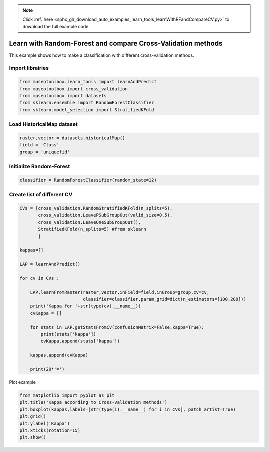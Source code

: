 .. note::
    :class: sphx-glr-download-link-note

    Click :ref:`here <sphx_glr_download_auto_examples_learn_tools_learnWithRFandCompareCV.py>` to download the full example code
.. rst-class:: sphx-glr-example-title

.. _sphx_glr_auto_examples_learn_tools_learnWithRFandCompareCV.py:


Learn with Random-Forest and compare Cross-Validation methods
===============================================================

This example shows how to make a classification with different cross-validation methods.


Import librairies
-------------------------------------------


.. code-block:: default


    from museotoolbox.learn_tools import learnAndPredict
    from museotoolbox import cross_validation
    from museotoolbox import datasets
    from sklearn.ensemble import RandomForestClassifier
    from sklearn.model_selection import StratifiedKFold







Load HistoricalMap dataset
-------------------------------------------


.. code-block:: default


    raster,vector = datasets.historicalMap()
    field = 'Class'
    group = 'uniquefid'







Initialize Random-Forest
---------------------------


.. code-block:: default


    classifier = RandomForestClassifier(random_state=12)







Create list of different CV
---------------------------


.. code-block:: default


    CVs = [cross_validation.RandomStratifiedKFold(n_splits=5),
           cross_validation.LeavePSubGroupOut(valid_size=0.5),
           cross_validation.LeaveOneSubGroupOut(),
           StratifiedKFold(n_splits=5) #from sklearn
           ]

    kappas=[]

    LAP = learnAndPredict()

    for cv in CVs : 
        
        LAP.learnFromRaster(raster,vector,inField=field,inGroup=group,cv=cv,
                            classifier=classifier,param_grid=dict(n_estimators=[100,200]))
        print('Kappa for '+str(type(cv).__name__))
        cvKappa = []
    
        for stats in LAP.getStatsFromCV(confusionMatrix=False,kappa=True):
            print(stats['kappa'])
            cvKappa.append(stats['kappa'])
    
        kappas.append(cvKappa)
    
        print(20*'=')





.. rst-class:: sphx-glr-script-out

 Out:

 .. code-block:: none

    Received groups value, but randomCV don't use it
    Received groups value, but randomCV don't use it
    Received groups value, but randomCV don't use it
    Kappa for RandomStratifiedKFold
    0.9491934716988308
    0.949937011130657
    0.9409715592116468
    0.9408421128851236
    0.9581705167364607
    ====================
    Kappa for LeavePSubGroupOut
    0.5850816191277772
    0.7423660228826797
    ====================
    Kappa for LeaveOneSubGroupOut
    0.8177849545926991
    0.9441877654832704
    ====================
    Kappa for StratifiedKFold
    0.9328613433474189
    0.9005613348481454
    0.9037326056962451
    0.9552948967024273
    0.9554782694489665
    ====================


Plot example


.. code-block:: default



    from matplotlib import pyplot as plt
    plt.title('Kappa according to Cross-validation methods')
    plt.boxplot(kappas,labels=[str(type(i).__name__) for i in CVs], patch_artist=True)
    plt.grid()
    plt.ylabel('Kappa')
    plt.xticks(rotation=15)
    plt.show()



.. image:: /auto_examples/learn_tools/images/sphx_glr_learnWithRFandCompareCV_001.png
    :class: sphx-glr-single-img





.. rst-class:: sphx-glr-timing

   **Total running time of the script:** ( 0 minutes  39.489 seconds)


.. _sphx_glr_download_auto_examples_learn_tools_learnWithRFandCompareCV.py:


.. only :: html

 .. container:: sphx-glr-footer
    :class: sphx-glr-footer-example



  .. container:: sphx-glr-download

     :download:`Download Python source code: learnWithRFandCompareCV.py <learnWithRFandCompareCV.py>`



  .. container:: sphx-glr-download

     :download:`Download Jupyter notebook: learnWithRFandCompareCV.ipynb <learnWithRFandCompareCV.ipynb>`


.. only:: html

 .. rst-class:: sphx-glr-signature

    `Gallery generated by Sphinx-Gallery <https://sphinx-gallery.readthedocs.io>`_
